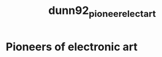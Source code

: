 :PROPERTIES:
:ID:       c3ffd196-f042-4c33-91b6-b44c228e02ea
:ROAM_REFS: cite:dunn92_pioneer_elect_art
:END:
#+title: dunn92_pioneer_elect_art

* Pioneers of electronic art

